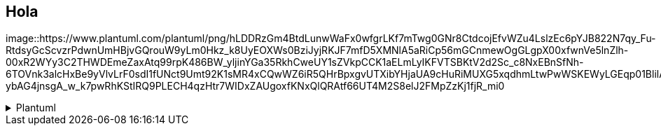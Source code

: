 == Hola

image::https://www.plantuml.com/plantuml/png/hLDDRzGm4BtdLunwWaFx0wfgrLKf7mTwg0GNr8CtdcojEfvWZu4LslzEc6pYJB822N7qy_Fu-RtdsyGcScvzrPdwnUmHBjvGQrouW9yLm0Hkz_k8UyEOXWs0BziJyjRKJF7mfD5XMNlA5aRiCp56mGCnmewOgGLgpX00xfwnVe5lnZlh-00xR2WYy3C2THWDEmeZaxAtq99rpK486BW_yljinYGa35RkhCweUY1sZVkpCCK1aELmLyIKFVTSBKtV2d2Sc_c8NxEBnSfNh-6TOVnk3alcHxBe9yVlvLrF0sdI1fUNct9Umt92K1sMR4xCQwWZ6iR5QHrBpxgvUTXibYHjaUA9cHuRiMUXG5xqdhmLtwPwWSKEWyLGEqp01BlilArcNXwhghIoywuMlnTrlV_HKL86VqfOcxIAuaDWZAAe5BjWinAF0yIBDLmA8lFBYDwZaQFngwlDAfNhwRc5k8mg9rpl5t4w0Drc_OJ_-ybAG4jnsgA_w_k7pwRhKStIRQ9PLECH4qzHtr7WIDxZAUgoxfKNxQlQRAtf66UT4M2S8elJ2FMpZzKj1fjR_mi0

.Plantuml
[%collapsible]
====

[plantuml, "c4-context"]
....
@startuml
package "Domain" {
  package "Aggregates" {
    [AgregateFactory]
    [Agregate]
    cloud AgregateVoter
    note bottom of AgregateVoter
      Check validity before the operation
      Could modify the entity values
    end note

    cloud AgregateNotifier
    note bottom of AgregateNotifier
      Notify the result of the operation
    end note
  }
  package "Requires" {
    () Gateway
  }
  package "Model" {
    [Entity]
  }
  Agregate --> Gateway
  Agregate --> Entity
  AgregateFactory --> Agregate : create
  Agregate --> AgregateVoter : <<N>>
  Agregate --> AgregateNotifier : <<N>>
  note left of AgregateFactory
    Hold the Aggregate dependencies to build
  end note
}

package "Aplication" {
  package "Exposes" {
    () Usecase
  }
  package "Interactors" {
    [Interactor]
    cloud UsecaseVoter
    cloud UsecaseNotifier
  }
  Interactor -- Usecase
  Interactor ..> AgregateFactory : build
  Interactor --> Agregate : use
  Interactor --> UsecaseVoter : <<N>>
  note bottom of UsecaseVoter
     Check validity before the operation
      Could modify the entity values
  end note
  Interactor --> UsecaseNotifier : <<N>>
  note bottom of UsecaseNotifier
      Notify the result of the operation
  end note
}


package "Infra" {
  package "Rest" {
    [Controller]
    Controller ----> Usecase
  }
  package "Adapters" {
    [Adapter]
    Adapter ---- Gateway
  }
}
@enduml
....

====
